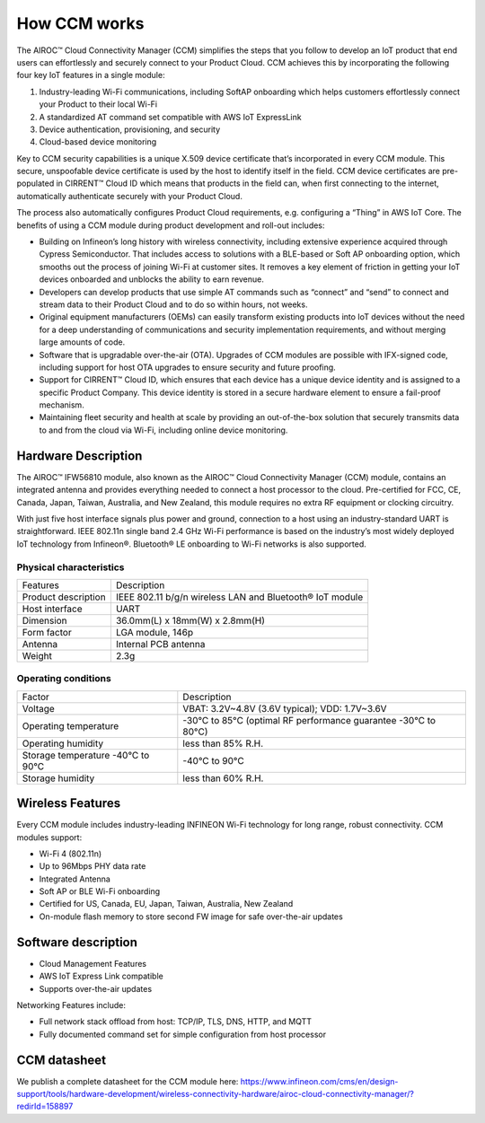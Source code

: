 How CCM works
===============

The AIROC™ Cloud Connectivity Manager (CCM) simplifies the steps that you follow to develop an IoT product that end users can effortlessly and securely connect to your Product Cloud. CCM achieves this by incorporating the following four key IoT features in a single module:

1. Industry-leading Wi-Fi communications, including SoftAP onboarding which helps customers effortlessly connect your Product to their local Wi-Fi
2. A standardized AT command set compatible with AWS IoT ExpressLink 
3. Device authentication, provisioning, and security
4. Cloud-based device monitoring

Key to CCM security capabilities is a unique X.509 device certificate that’s incorporated in every CCM module. This secure, unspoofable device certificate is used by the host to identify itself in the field. CCM device certificates are pre-populated in CIRRENT™ Cloud ID which means that products in the field can, when first connecting to the internet, automatically authenticate securely with your Product Cloud.

The process also automatically configures Product Cloud requirements, e.g. configuring a “Thing” in AWS IoT Core. The benefits of using a CCM module during product development and roll-out includes:

* Building on Infineon’s long history with wireless connectivity, including extensive experience acquired through Cypress Semiconductor. That includes access to solutions with a BLE-based or Soft AP onboarding option, which smooths out the process of joining Wi-Fi at customer sites. It removes a key element of friction in getting your IoT devices onboarded and unblocks the ability to earn revenue.

* Developers can develop products that use simple AT commands such as “connect” and “send” to connect and stream data to their Product Cloud and to do so within hours, not weeks.


* Original equipment manufacturers (OEMs) can easily transform  existing products into IoT devices without the need for a deep understanding of communications and security implementation requirements, and without merging large amounts of code.


* Software that is upgradable over-the-air (OTA). Upgrades of CCM modules are possible with IFX-signed code, including support for host OTA upgrades to ensure security and future proofing.


* Support for CIRRENT™ Cloud ID, which ensures that each device has a unique device identity and is assigned to a specific Product Company. This device identity is stored in a secure hardware element to ensure a fail-proof mechanism.


* Maintaining fleet security and health at scale by providing an out-of-the-box solution that securely transmits data to and from the cloud via Wi-Fi, including online device monitoring.


Hardware Description
*********************

The AIROC™ IFW56810 module, also known as the AIROC™ Cloud Connectivity Manager (CCM) module, contains an integrated antenna and provides everything needed to connect a host processor to the cloud. Pre-certified for FCC, CE, Canada, Japan, Taiwan, Australia, and New Zealand, this module requires no extra RF equipment or clocking circuitry.

With just five host interface signals plus power and ground, connection to a host using an industry-standard UART is straightforward. IEEE 802.11n single band 2.4 GHz Wi-Fi performance is based on the industry’s most widely deployed IoT technology from Infineon®. Bluetooth® LE onboarding to Wi-Fi networks is also supported.
 
.. image:: img/hw-1.png
	    :align: center

Physical characteristics
^^^^^^^^^^^^^^^^^^^^^^^^^

=======================   ====================================================
Features                  Description 
-----------------------   ----------------------------------------------------
Product description       IEEE 802.11 b/g/n wireless LAN and Bluetooth® IoT module
Host interface            UART
Dimension                 36.0mm(L) x 18mm(W) x 2.8mm(H)
Form factor               LGA module, 146p
Antenna                   Internal PCB antenna
Weight                    2.3g
=======================   ====================================================

Operating conditions
^^^^^^^^^^^^^^^^^^^^^

==================================   ===============================================================
Factor                               Description 
----------------------------------   ---------------------------------------------------------------
Voltage                              VBAT: 3.2V~4.8V (3.6V typical); VDD: 1.7V~3.6V
Operating temperature                -30°C to 85°C (optimal RF performance guarantee -30°C to 80°C)
Operating humidity                   less than 85% R.H.
Storage temperature -40°C to 90°C    -40°C to 90°C 
Storage humidity                     less than 60% R.H.
==================================   ===============================================================


Wireless Features
******************

Every CCM module includes industry-leading INFINEON Wi-Fi technology for long range, robust connectivity. CCM modules support:

* Wi-Fi 4 (802.11n)
* Up to 96Mbps PHY data rate
* Integrated Antenna
* Soft AP or BLE Wi-Fi onboarding
* Certified for US, Canada, EU, Japan, Taiwan, Australia, New Zealand
* On-module flash memory to store second FW image for safe over-the-air updates

Software description
******************

* Cloud Management Features
* AWS IoT Express Link compatible
* Supports over-the-air updates

Networking Features include:

* Full network stack offload from host: TCP/IP, TLS, DNS, HTTP, and MQTT
* Fully documented command set for simple configuration from host processor


CCM datasheet
******************

We publish a complete datasheet for the CCM module here: https://www.infineon.com/cms/en/design-support/tools/hardware-development/wireless-connectivity-hardware/airoc-cloud-connectivity-manager/?redirId=158897 
